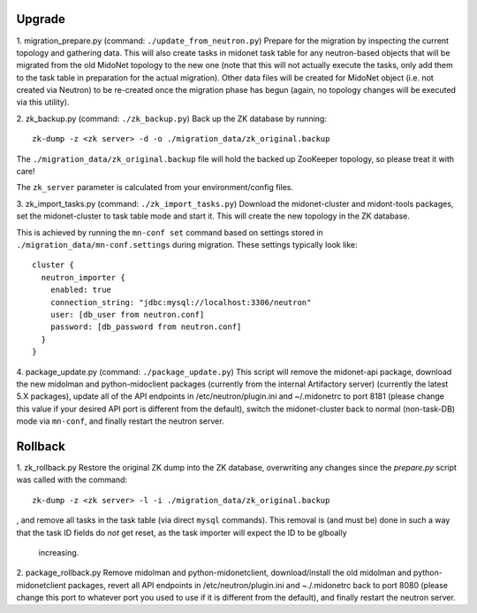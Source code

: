 Upgrade
-------

1. migration_prepare.py (command: ``./update_from_neutron.py``)
Prepare for the migration by inspecting the current topology and gathering
data.  This will also create tasks in midonet task table for any
neutron-based objects that will be migrated from the old MidoNet topology to
the new one (note that this will not actually execute the tasks, only add
them to the task table in preparation for the actual migration).  Other data
files will be created for MidoNet object (i.e. not created via Neutron) to
be re-created once the migration phase has begun (again, no topology changes
will be executed via this utility).


2. zk_backup.py (command: ``./zk_backup.py``)
Back up the ZK database by running:

::

  zk-dump -z <zk server> -d -o ./migration_data/zk_original.backup

The ``./migration_data/zk_original.backup`` file will hold the backed up
ZooKeeper topology, so please treat it with care!

The ``zk_server`` parameter is calculated from your environment/config files.


3. zk_import_tasks.py (command: ``./zk_import_tasks.py``)
Download the midonet-cluster and midont-tools packages, set the
midonet-cluster to task table mode and start it.  This will create
the new topology in the ZK database.

This is achieved by running the ``mn-conf set`` command based on settings
stored in ``./migration_data/mn-conf.settings`` during migration.  These
settings typically look like:

::

  cluster {
    neutron_importer {
      enabled: true
      connection_string: "jdbc:mysql://localhost:3306/neutron"
      user: [db_user from neutron.conf]
      password: [db_password from neutron.conf]
    }
  }


4. package_update.py (command: ``./package_update.py``)
This script will remove the midonet-api package, download the new midolman
and python-midoclient packages (currently from the internal Artifactory
server) (currently the latest 5.X packages), update all of the API endpoints
in /etc/neutron/plugin.ini and ~/.midonetrc to port 8181 (please change
this value if your desired API port is different from the default), switch
the midonet-cluster back to normal (non-task-DB) mode via ``mn-conf``, and
finally restart the neutron server.


Rollback
--------

1. zk_rollback.py
Restore the original ZK dump into the ZK database, overwriting any
changes since the *prepare.py* script was called with the command:

::

  zk-dump -z <zk server> -l -i ./migration_data/zk_original.backup

, and remove all tasks in the task table (via direct ``mysql`` commands).
This removal is (and must be) done in such a way that the task ID fields do
*not* get reset, as the task importer will expect the ID to be glboally
 increasing.

2. package_rollback.py
Remove midolman and python-midonetclient, download/install the old midolman
and python-midonetclient packages, revert all API endpoints in
/etc/neutron/plugin.ini and ~./.midonetrc back to port 8080 (please change
this port to whatever port you used to use if it is different from the
default), and finally restart the neutron server.
